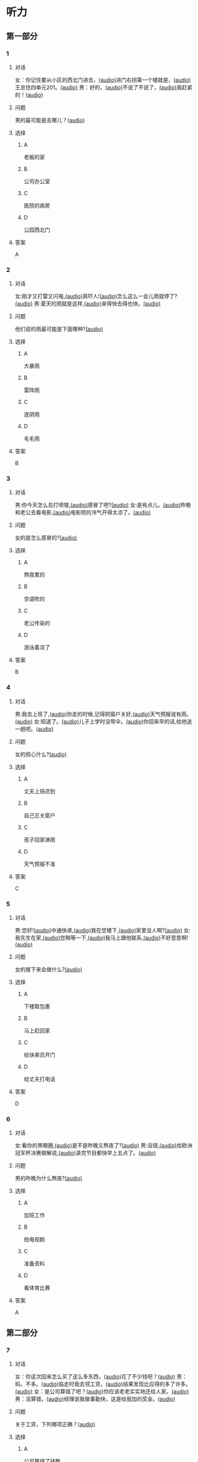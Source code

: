 * 听力

** 第一部分

*** 1

**** 对话

女：你记住要从小区的西北门进去，[[file:f35698af-af17-446a-85ef-ab37c3def3d3.mp3][(audio)]]进门右拐第一个楼就是，[[file:01d9e175-17e2-4a41-aa0e-e3d1605f096e.mp3][(audio)]]王总住四单元201。[[file:26e28350-fbc4-4871-9c07-397c3c43a289.mp3][(audio)]]
男：好的，[[file:8c0bb68b-5406-48fe-bba0-5bf5cebbd9c6.mp3][(audio)]]不说了不说了，[[file:ebaec4ac-fb9e-406c-8c21-0e17334723d7.mp3][(audio)]]我赶紧的！[[file:b5fb07a5-67b4-4021-81dc-fd5d4c27a4cf.mp3][(audio)]]

**** 问题

男的最可能是去哪儿？[[file:7a958925-1903-4561-ad43-16689008c7f0.mp3][(audio)]]

**** 选择

***** A

老板的家

***** B

公司办公室

***** C

医院的病房

***** D

公园西北门

**** 答案

A

*** 2

**** 对话

女:刚才又打雷又闪电,[[file:75e66e7a-286e-4175-9074-f6ff6f71c8e1.mp3][(audio)]]真吓人![[file:5605de13-f76c-4eb2-bd51-26c4987114df.mp3][(audio)]]怎么这么一会儿雨就停了?[[file:618de789-ea49-4f4c-a6c8-d72a9c51de84.mp3][(audio)]]
男:夏天的雨就是这样,[[file:067db57d-d226-424c-b908-3db24b4b90d5.mp3][(audio)]]来得快去得也快。[[file:0838fba1-7887-4c92-b966-5d25c8f599fb.mp3][(audio)]]

**** 问题

他们说的雨最可能是下面哪种?[[file:2453b82b-4a67-4321-b560-afa615f289b2.mp3][(audio)]]

**** 选择

***** A

大暴雨

***** B

雷阵雨

***** C

连阴雨

***** D

毛毛雨

**** 答案

B

*** 3

**** 对话

男:你今天怎么总打喷嚏,[[file:e10f98f2-39cc-4297-8653-67962f8c2034.mp3][(audio)]]感冒了吧?[[file:64ff635c-811b-4eff-8e60-68acd66d0ee6.mp3][(audio)]]
女:是有点儿。[[file:0c6ddcc2-f086-45c6-b1de-3e5103bca27f.mp3][(audio)]]昨晚和老公去看电影,[[file:3e8cb301-f776-42f1-8891-f0848b0cd009.mp3][(audio)]]电影院的冷气开得太凉了。[[file:c1e34dac-aa52-4471-b00b-44e2a02c6e25.mp3][(audio)]]

**** 问题

女的是怎么感冒的?[[file:016d7108-432e-44ff-96a0-031cf85ce79c.mp3][(audio)]]

**** 选择

***** A

熬夜累的

***** B

空调吹的

***** C

老公传染的

***** D

游泳着凉了

**** 答案

B

*** 4

**** 对话

男:我去上班了,[[file:1d51f8b5-f435-47f4-8cf6-8c5a1d7b10fa.mp3][(audio)]]你走的时候,记得把窗户关好,[[file:8ac11465-6ada-4dbf-a7ee-15c5d376e972.mp3][(audio)]]天气预报说有雨。[[file:57d01fe4-cff8-465f-a048-488e34d8a33d.mp3][(audio)]]
女:知道了。[[file:679bc0e3-a003-42bb-a72b-ac29b69390d5.mp3][(audio)]]儿子上学时没带伞。[[file:5a0f1ab1-aab3-4c2f-8d20-a78ca39ac821.mp3][(audio)]]你回来早的话,给他送一趟吧。[[file:7b256b63-b8bc-42a4-bad5-0a557d0f25a9.mp3][(audio)]]

**** 问题

女的担心什么?[[file:e677335b-e71e-4ddd-94d7-b1c92f830361.mp3][(audio)]]

**** 选择

***** A

丈夫上班迟到

***** B

自己忘关窗户

***** C

孩子回家淋雨

***** D

天气预报不准

**** 答案

C

*** 5

**** 对话

男:您好![[file:1fd6bba6-9554-4445-8323-d4d5f5559101.mp3][(audio)]]中通快递,[[file:8d95e242-f2d9-417f-8927-811889a021fd.mp3][(audio)]]我在您楼下,[[file:adfc5d68-a316-45e1-818f-6797b105e2d0.mp3][(audio)]]家里没人啊?[[file:37c27863-47d4-4931-9a0e-8904a38604b5.mp3][(audio)]]
女:我先生在家,[[file:4398d1c5-c4a3-4e07-854a-eca9091e39cb.mp3][(audio)]]您稍等一下,[[file:5ca7cf6d-30fb-44f2-afd3-63803d98298a.mp3][(audio)]]我马上跟他联系,[[file:2bec03a9-7a1d-496a-814d-7b9cc4eddc9e.mp3][(audio)]]不好意思啊![[file:88fa3e51-b3b3-4bc1-8f91-7cf9caa39156.mp3][(audio)]]

**** 问题

女的接下来会做什么?[[file:d78c1063-a2ee-4cc9-a07e-fa39a51c0dc4.mp3][(audio)]]

**** 选择

***** A
:PROPERTIES:
:ID: e33f97bf-e023-4f68-96d0-27f410215c49
:END:

下楼取包裹

***** B

马上赶回家

***** C

给快弟员开门

***** D

给丈夫打电话

**** 答案

D

*** 6

**** 对话

女:看你的黑眼圈,[[file:06cebe81-20dc-4036-bc2d-21afab1c966c.mp3][(audio)]]是不是昨晚又熬夜了?[[file:8c4e8007-00fd-4fee-ad84-73ea8690bc1d.mp3][(audio)]]
男:没错,[[file:6c46c05a-863c-4d3a-8ea7-06017dc98c87.mp3][(audio)]]给欧洲冠军杯决赛做解说,[[file:de9ab3be-151e-4123-97ba-79364b301b75.mp3][(audio)]]录完节目都快早上五点了。[[file:69f76666-dd0c-4877-9247-c24da3f27479.mp3][(audio)]]

**** 问题

男的昨晚为什么熬夜?[[file:114b8138-7fb7-45a5-a870-b69d28c3ebcd.mp3][(audio)]]

**** 选择

***** A

加班工作

***** B

拍电视剧

***** C

准备资料

***** D

看体育比赛

**** 答案

A

** 第二部分

*** 7

**** 对话

女：你这次回来怎么买了这么多东西，[[file:e78b1dab-b35a-40ec-a9a0-0724fdbcedcf.mp3][(audio)]]花了不少钱吧？[[file:a0d2e5bc-e7c0-42a4-b339-34ed2a6666c5.mp3][(audio)]]
男：妈，不多。[[file:22dafdab-43cb-4460-a94a-1370b2172d68.mp3][(audio)]]临走时我去领工资，[[file:8973c8de-0178-42ef-a785-fc19412f7867.mp3][(audio)]]结果发现比应得的多了许多。[[file:af6f5c37-196a-4d27-9d8b-013bfcd7397f.mp3][(audio)]]
女：是公司算错了吧？[[file:363f0698-bc28-439c-b20f-4ea65eee7b31.mp3][(audio)]]你应该老老实实地还给人家。[[file:7d925db5-047e-4ba7-838e-dc8f7e96ee18.mp3][(audio)]]
男：没算错，[[file:4730f2ba-ce61-4132-a175-5ddf7a066dd1.mp3][(audio)]]经理说我做事勤快，这是给我加的奖金。[[file:51e06185-4934-41ce-9858-2b140543a6ca.mp3][(audio)]]

**** 问题

关于工资，下列哪项正确？[[file:30355f40-67a2-428c-af63-2d70daf24518.mp3][(audio)]]

**** 选择

***** A

公司算错了钱数

***** B

经理多加了工资

***** C

男的还给了老板

***** D

男的花光了工钱

**** 答案

b

*** 8

**** 对话

女：西安和北京同是古都，[[file:b5561f45-ffc9-402e-ac34-10733bc9994f.mp3][(audio)]]但有个很大的不同，[[file:4c3d520e-9eae-4a44-a7a8-b19ff175b6ad.mp3][(audio)]]就是西安的城墙保存得非常完整。[[file:2fbb6276-8378-4af9-8c03-7e5b11dc9e94.mp3][(audio)]]
男：北京为了扩建，[[file:4c5f79a5-d6ad-4119-8dcf-15b8995ceacf.mp3][(audio)]]拆掉了城墙，[[file:c9887e01-bff6-4080-95ea-4a385a449314.mp3][(audio)]]这一点多少有些遗憾啊！[[file:a302d0e6-273b-4306-b57a-da18a902ce29.mp3][(audio)]]
女：西安城墙现在对游人开放。[[file:350027bf-3aa3-4878-a0a5-13f96cbef939.mp3][(audio)]]我上去游览过，夜景很美。[[file:4a055c94-087b-4cde-9adc-7407441d7259.mp3][(audio)]]
男：作为北京人，我实在有点儿惭愧！[[file:93251ee0-5f02-41c5-9af4-4c91ca059e8a.mp3][(audio)]]

**** 问题

男的感到惭愧的原因是什么？[[file:a7e3776d-77a7-45ea-ad23-de63f791dc56.mp3][(audio)]]

**** 选择

***** A

没见过城墙

***** B

没去过西安

***** C

北京夜景没西安美

***** D

北京拆掉了古城墙

**** 答案

d

*** 9

**** 对话

男：古代有个大官，叫公孙仪，很喜欢吃鱼。[[file:4eadcda8-a69a-46db-a4c8-775ef4fceb36.mp3][(audio)]]很多人给他送鱼，他都不收。[[file:6d7ed534-72fa-4946-96f8-0627d294dff4.mp3][(audio)]]
女：为什么呢？[[file:f234de2e-90d2-4fef-8bbd-91aa08f5cf30.mp3][(audio)]]
男：他说如果我收了别人的鱼，[[file:095cfb40-420b-4f30-8223-898a6b4144bc.mp3][(audio)]]就要按他们的意思去办事，[[file:3fb434b9-18c1-482e-82d7-f8196799ba04.mp3][(audio)]]这样就免不了会违反法律，成了罪人，[[file:12bd29fe-a142-43ee-bcc1-f98400aaa98b.mp3][(audio)]]就别想再吃鱼了。[[file:51949abe-66e3-49be-a332-5b336195fbc8.mp3][(audio)]]
女：公孙仪真是个明白的人啊！[[file:d2115d96-9e8b-424a-bf6d-1518f92919e7.mp3][(audio)]]

**** 问题

问：女的认为公孙仪怎么样？[[file:3db63148-b73d-467e-be2d-1a408be217a0.mp3][(audio)]]

**** 选择

***** A

了不起

***** B

太廉虚

***** C

犯了法

***** D

真糊涂

**** 答案

a

*** 10

**** 对话

男：在中国的名山里，我觉得黄山的风景最美。[[file:0a0d3a02-52cb-4f51-a0d4-958d6e7df728.mp3][(audio)]]
女：不是有那么句话吗？“黄山归来不看山”嘛。[[file:b3b88d4a-0c20-41a6-9557-dd4af38b96ad.mp3][(audio)]]
男：黄山的云海、奇松、怪石和温泉，被称为“四绝”。[[file:57c576a6-eb7b-4500-a9b4-19a94b334244.mp3][(audio)]]
女：虽然夏季黄山的游客最多，但我喜欢冬天去，[[file:33203f51-04fc-49b7-99a8-3f2b44dfe56e.mp3][(audio)]]我觉得冬季才是黄山风景最美的季节。[[file:5d04f1c7-0055-4342-bfd1-36249cccbc77.mp3][(audio)]]

**** 问题

女的为什么喜欢冬天去黄山？

**** 选择

***** A

夏天人丈多

***** B

景色最好看

***** C

淡季门票便宜

***** D

冬季才有去海

**** 答案

b

*** 11-12

**** 对话

女：你来中国留学一年了，现在觉得怎么样？[[file:b21cfcad-c108-422e-b876-2f65fb4e698d.mp3][(audio)]]
男：收获很大，但也很辛苦。[[file:e35db717-91ca-4fc4-b9e4-f656a15eea08.mp3][(audio)]]因为我读的专业是中国古典文学，所以除了学普通话，还要学古汉语。[[file:83025e51-1f39-46cf-9a41-1f846fd14cd4.mp3][(audio)]]
女：真佩服你！[[file:d06f7051-22c5-4edd-84de-40c34112befe.mp3][(audio)]]古汉语连我们中国人自己学起来都觉得吃力。[[file:0ed6aa1d-7b34-433e-85b6-edd116dcfd41.mp3][(audio)]]
男：前段时间看了些明清小说。[[file:8d60fcc0-b912-4771-bb2a-b8cda7035efe.mp3][(audio)]]我原来读过英文版的，不过，老师让我们一定要看中文原著。[[file:6cf3a3e7-b947-4024-87ec-f055032c9279.mp3][(audio)]]
女：是的，这很重要。[[file:b662c246-dc06-4bc1-bdf2-51c0bf4c9583.mp3][(audio)]]那你最近在看什么？[[file:1e660e76-cb7d-44d9-98b3-ca2f6e0c4d91.mp3][(audio)]]
男：我在读唐诗，[[file:d7ba3d8d-5db2-491a-aa15-610e99cac2b0.mp3][(audio)]]我很喜欢李白的作品，[[file:bf04bfd2-6517-43c7-9593-dd9c0ac916c6.mp3][(audio)]]将来想写这方面的毕业论文，[[file:982812a9-ae3c-4fe7-8bba-cb0719f6cfad.mp3][(audio)]]有些问题还想请教你呢。[[file:1968759c-0478-4064-99e5-e89f28b92dfa.mp3][(audio)]]

**** 题目

***** 11

****** 问题

从对话中可以知道，女的佩服男的什么？[[file:3195bcc5-4d65-4d0a-b504-2002418a7e02.mp3][(audio)]]

****** 选择

******* A

懂古代汉语

******* B

学习古典文学

******* C

能看中文原著

******* D

对唐诗很有研究

****** 答案

a

***** 12

****** 问题

关于男的，从对话中可以知道什么？[[file:db71940d-9fae-4f30-9860-2f2c09c45a28.mp3][(audio)]]

****** 选择

******* A

是英国留学生

******* B

在写毕业论文

******* C

打算研究唐诗

******* D

爱读明清小说

****** 答案

c

*** 13-14

**** 段话

中国古代教育家孔子有个学生，名叫子路。[[file:09aaeb24-9b6f-40df-9fb4-8c28f05bbffa.mp3][(audio)]]子路生活的那个年代，社会动乱，[[file:ded44f6f-7461-4c8a-bc31-0f8cb327ee54.mp3][(audio)]]连年的战争使老百姓的生活过得非常困难，[[file:ef7c1ab5-7646-4459-8530-e3608eeb8f57.mp3][(audio)]]子路的父母都是农民，家里的日子也是一样。[[file:33d1d872-90c0-47f7-b056-759ec879a767.mp3][(audio)]]一天，子路外出回来，刚到门口就听到父母在屋里说话：[[file:bd6a8e33-63cf-44a6-9c8f-0f1bfe52879a.mp3][(audio)]]“活了大半辈子了，别说鱼啊、肉啊，[[file:febe8975-e800-480e-af0a-42b829219c96.mp3][(audio)]]只要能饱饱地吃上一顿米饭，我们也就满足啦！”[[file:e0a5da8c-9ec2-4889-9493-308b59017059.mp3][(audio)]]子路听了，心里觉得十分惭愧。[[file:b471d11e-2fd3-4f24-8554-127ad4d73857.mp3][(audio)]]他暗下决心：[[file:469ce74d-e9e3-425d-9ee2-478108c9c3b7.mp3][(audio)]]“一定要让父母吃上米饭，不能再委屈他们了！”[[file:a27a1359-a1f7-440c-8afe-4c6aec388d95.mp3][(audio)]]

**** 题目

***** 13

****** 问题

子路家的生活为什么非常困难？[[file:cb606222-e6b0-43e3-9037-ee287a35d703.mp3][(audio)]]

****** 选择

******* A

父母体弱多病

******* B

赶上多年的战争

******* C

家里失去了土地

******* D

子路不想当农民

****** 答案

b

***** 14

****** 问题

子路听到父母的谈话后，心里感到怎么样？[[file:b4e4c0bf-dd6b-45e2-a2e3-38d43b79db34.mp3][(audio)]]

****** 选择

******* A

特别委屈

******* B

十分难过

******* C

非常生气

******* D

很难为情

****** 答案

d

* 阅读

** 第一部分

*** 课文



*** 题目


**** 15

***** 选择

****** A

抓紧

****** B

浪费

****** C

度过

****** D

节省

***** 答案

c

**** 16

***** 选择

****** A

并且

****** B

以及

****** C

另外

****** D

甚至

***** 答案

b

**** 17

***** 选择

****** A

特点

****** B

能力

****** C

脾气

****** D

习惯

***** 答案

d

**** 18

***** 选择

****** A

勤俭节约的思想

****** B

自食其力的能力

****** C

战胜困难的精神

****** D

对家庭的责任感

***** 答案

c

** 第二部分

*** 19
:PROPERTIES:
:ID: c22e1663-dc3c-42ae-92f0-199d98bba14c
:END:

**** 段话

半年后，子路要回家了。子路路过镇上，买了一袋米、一块肉、两条鱼，背在后背上。天气非常寒冷，雪地很滑，子路不小心滑了一下，背上的米袋差点儿都被甩出去。他顶着大雪往前走，扶着米袋的双手冻得不行，就停下来暖暖，再继续赶路。

**** 选择

***** A

子路冒着大雪赶回了家

***** B

子路冻得甩掉了鱼和肉

***** C

雪地太滑所以子路摔倒了

***** D

子路买的东西多得背不动

**** 答案

a

*** 20
:PROPERTIES:
:ID: 4a7813db-84ab-4f13-9767-00098cc158ed
:END:

**** 段话

心理学家教会了一只名叫“猎人“的牧羊犬很多英文单词。这意昧着，狗对人类语言的理解能力超过人类想象。“猎人“所掌握的1000多个单词里包括“飞盘“篮球“和“毛绒玩具“等。同时它还能根据作用和功能对这些单词进行分类，这与3岁儿童的能力是一样的。

**** 选择

***** A

“猎人“喜欢玩毛绒玩具

***** B

“猎人“的智力不如3岁儿童

***** C

“猎人“是最理解人类语言的狗

***** D

“猎人“会的单词比我们想象的多

**** 答案

d

*** 21
:PROPERTIES:
:ID: 492cf0d2-d497-49e7-9395-8a22c24a4813
:END:

**** 段话

在中国历史上，许多朝代都曾经修建、扩建过长城。保存至今的秦长城已不多见，现在人们看到的大多是明长城。秦始皇时期修建的长城比明长城更靠北，并且大多是用土筑成的。在内蒙古包头一带，人们还可以看到保存较为完整的一段秦长城。

**** 选择

***** A

明长城修建在秦长城的北面

***** B

长城主要修建于秦代和明代

***** C

秦代修建长城时多用土筑成

***** D

秦长城仅在内蒙古包头一带

**** 答案

c

*** 22
:PROPERTIES:
:ID: c3b37d11-2594-46eb-8873-9d0a587e724a
:END:

**** 段话

唐太宗李世民改进科举考试，使大批有德有才的人当上官，为国家出力。他还努力减轻百姓的负担，发展农业生产，使百姓生活有了很大改善。他在位时，唐朝成为一个空前繁荣富强的国家，这一时期被后人称为“贞观之治“。

**** 选择

***** A

李世民不重视发展农业生产

***** B

百姓们纷纷要求减轻生活负担

***** C

通过考试，李世民挑选了很多人才

***** D

“贞观之治“是中国社会最繁荣的时期

**** 答案

c

** 第三部分

*** 23-25

**** 课文



**** 题目

***** 23

****** 问题

在路上孔子听到的是什么声音：

****** 选择

******* A

雨声

******* B

雷声

******* C

海浪声

******* D

岩石滚落声

****** 答案


***** 24

****** 问题

那位渔民笑话孔子什么？

****** 选择

******* A

喝水的样子

******* B

自以为很了不起

******* C

书读得太少

******* D

不知海水是咸的

****** 答案


***** 25

****** 问题

孔子为什么觉得非常惭愧？

****** 选择

******* A

做错事却不改

******* B

学生太骄傲了

******* C

自己看不起渔夫

******* D

自己也有不懂的事

****** 答案



*** 26-28

**** 课文



**** 题目

***** 26

****** 问题

母亲为什么要去医院？

****** 选择

******* A

她生了重病

******* B

她的儿子病了

******* C

她要装假牙

******* D

她要预约看病

****** 答案


***** 27

****** 问题

儿子开始为什么不理医生？

****** 选择

******* A

他要抽烟

******* B

他要打电话

******* C

他舍不得为母亲花钱

******* D

他不想让母亲发现实情

****** 答案


***** 28

****** 问题

上文主要谈的是：

****** 选择

******* A

老人需要假牙

******* B

大款儿子不孝顺

******* C

什么是真正的孝顺

******* D

她心反而会办环事

****** 答案



* 书写

** 第一部分

*** 29

**** 词语

***** 1

让她

***** 2

环脾气

***** 3

不少季屈

***** 4

我的

***** 5

受了

**** 答案

***** 1



*** 30

**** 词语

***** 1

网上阅读的人

***** 2

喜欢

***** 3

8％

***** 4

只占到

**** 答案

***** 1



*** 31

**** 词语

***** 1

近千年的

***** 2

在中国

***** 3

这是个

***** 4

民间故事

***** 5

流传了

**** 答案

***** 1



